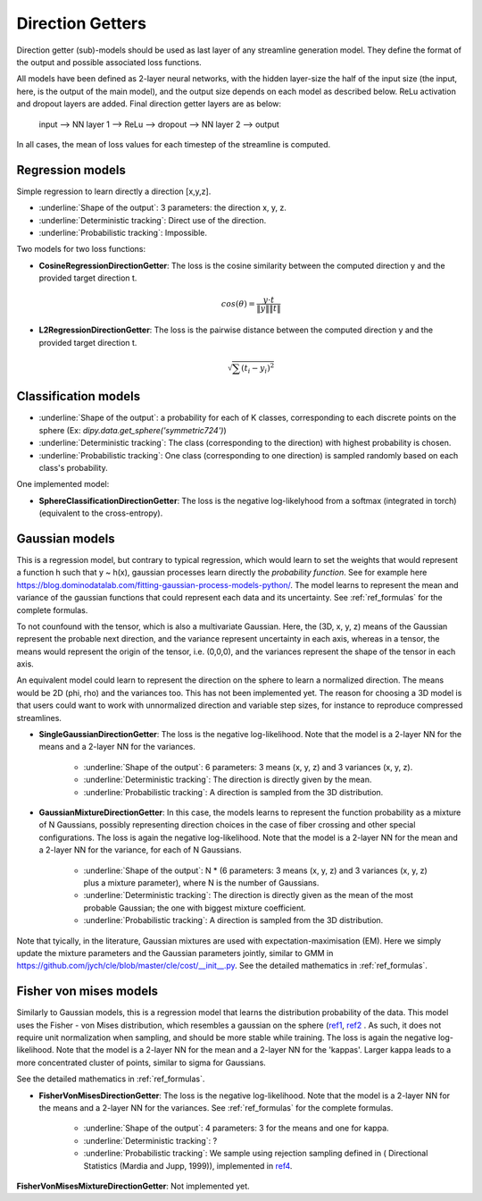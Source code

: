 .. _direction_getters:

Direction Getters
=================

Direction getter (sub)-models should be used as last layer of any streamline generation model. They define the format of the output and possible associated loss functions.

All models have been defined as 2-layer neural networks, with the hidden layer-size the half of the input size (the input, here, is the output of the main model), and the output size depends on each model as described below. ReLu activation and dropout layers are added. Final direction getter layers are as below:

            input  -->  NN layer 1 --> ReLu --> dropout -->  NN layer 2 --> output

In all cases, the mean of loss values for each timestep of the streamline is computed.

Regression models
''''''''''''''''''

Simple regression to learn directly a direction [x,y,z].

- :underline:`Shape of the output`: 3 parameters: the direction x, y, z.
- :underline:`Deterministic tracking`: Direct use of the direction.
- :underline:`Probabilistic tracking`: Impossible.

Two models for two loss functions:

- **CosineRegressionDirectionGetter**: The loss is the cosine similarity between the computed direction y and the provided target direction t.

    .. math::

        cos(\theta) = \frac{y \cdot t}{\|y\| \|t\|}

- **L2RegressionDirectionGetter**: The loss is the pairwise distance between the computed direction y and the provided target direction t.

    .. math::
        \sqrt{\sum(t_i - y_i)^2}


Classification models
'''''''''''''''''''''

- :underline:`Shape of the output`: a probability for each of K classes, corresponding to each discrete points on the sphere (Ex: `dipy.data.get_sphere('symmetric724')`)
- :underline:`Deterministic tracking`: The class (corresponding to the direction) with highest probability is chosen.
- :underline:`Probabilistic tracking`: One class (corresponding to one direction) is sampled randomly based on each class's probability.

One implemented model:

- **SphereClassificationDirectionGetter**: The loss is the negative log-likelyhood from a softmax (integrated in torch) (equivalent to the cross-entropy).

Gaussian models
'''''''''''''''

This is a regression model, but contrary to typical regression, which would learn to set the weights that would represent a function h such that y ~ h(x), gaussian processes learn directly the *probability function*. See for example here https://blog.dominodatalab.com/fitting-gaussian-process-models-python/. The model learns to represent the mean and variance of the gaussian functions that could represent each data and its uncertainty. See :ref:`ref_formulas` for the complete formulas.

To not counfound with the tensor, which is also a multivariate Gaussian. Here, the (3D, x, y, z) means of the Gaussian represent the probable next direction, and the variance represent uncertainty in each axis, whereas in a tensor, the means would represent the origin of the tensor, i.e. (0,0,0), and the variances represent the shape of the tensor in each axis.

An equivalent model could learn to represent the direction on the sphere to learn a normalized direction. The means would be 2D (phi, rho) and the variances too. This has not been implemented yet. The reason for choosing a 3D model is that users could want to work with unnormalized direction and variable step sizes, for instance to reproduce compressed streamlines.

- **SingleGaussianDirectionGetter**: The loss is the negative log-likelihood. Note that the model is a 2-layer NN for the means and a 2-layer NN for the variances.

    - :underline:`Shape of the output`: 6 parameters: 3 means (x, y, z) and 3 variances (x, y, z).
    - :underline:`Deterministic tracking`: The direction is directly given by the mean.
    - :underline:`Probabilistic tracking`: A direction is sampled from the 3D distribution.

- **GaussianMixtureDirectionGetter**: In this case, the models learns to represent the function probability as a mixture of N Gaussians, possibly representing direction choices in the case of fiber crossing and other special configurations. The loss is again the negative log-likelihood. Note that the model is a 2-layer NN for the mean and a 2-layer NN for the variance, for each of N Gaussians.

    - :underline:`Shape of the output`: N * (6 parameters: 3 means (x, y, z) and 3 variances (x, y, z) plus a mixture parameter), where N is the number of Gaussians.
    - :underline:`Deterministic tracking`: The direction is directly given as the mean of the most probable Gaussian; the one with biggest mixture coefficient.
    - :underline:`Probabilistic tracking`: A direction is sampled from the 3D distribution.

Note that tyically, in the literature, Gaussian mixtures are used with expectation-maximisation (EM). Here we simply update the mixture parameters and the Gaussian parameters jointly, similar to GMM in https://github.com/jych/cle/blob/master/cle/cost/__init__.py. See the detailed mathematics in :ref:`ref_formulas`.

Fisher von mises models
'''''''''''''''''''''''

Similarly to Gaussian models, this is a regression model that learns the distribution probability of the data. This model uses the Fisher - von Mises distribution, which resembles a gaussian on the sphere (`ref1 <https://en.wikipedia.org/wiki/Von_Mises%E2%80%93Fisher_distribution>`_, `ref2 <http://www.mitsuba-renderer.org/~wenzel/files/vmf.pdf>`_ . As such, it does not require unit normalization when sampling, and should be more stable while training. The loss is again the negative log-likelihood. Note that the model is a 2-layer NN for the mean and a 2-layer NN for the 'kappas'. Larger kappa leads to a more concentrated cluster of points, similar to sigma for Gaussians.

See the detailed mathematics in :ref:`ref_formulas`.

- **FisherVonMisesDirectionGetter**: The loss is the negative log-likelihood. Note that the model is a 2-layer NN for the means and a 2-layer NN for the variances. See :ref:`ref_formulas` for the complete formulas.

    - :underline:`Shape of the output`: 4 parameters: 3 for the means and one for kappa.
    - :underline:`Deterministic tracking`: ?
    - :underline:`Probabilistic tracking`: We sample using rejection sampling defined in ( Directional Statistics (Mardia and Jupp, 1999)), implemented in `ref4 <https://github.com/jasonlaska/spherecluster>`_.

**FisherVonMisesMixtureDirectionGetter**: Not implemented yet.